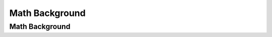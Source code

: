 .. This file is part of the OpenDSA eTextbook project. See
.. http://algoviz.org/OpenDSA for more details.
.. Copyright (c) 2012-2013 by the OpenDSA Project Contributors, and
.. distributed under an MIT open source license.

.. avmetadata::
   :author: Cliff Shaffer

.. slideconf::
   :autoslides: False

===============
Math Background
===============

Math Background
---------------

.. TODO::
   
   | Lesson Plan for Today:
   |    Provide a summary of necessary math background
        (Discrete Math). This will be more than I do in CS3114.
        Need to flesh this material out.
   |    P1 intro: Signficant design discussion

   | Relationship to CSOs:
   |    CSO...

.. slide:: Topics

   | Set concepts and notation
   | Logarithms
   |    To store codes for :math:`n` objects required :math:`\log n`
        bits. :math:`n` bits can represent :math:`2^n` objects
   |    You can cut :math:`n` objects in half :math:`\log n` times
   |    :math:`n = 2^{\log_2 n}`
   | Recursion
   | Induction Proofs
   | Summations
   | Recurrence Relations
   | Estimation


.. slide:: Estimation Techniques

   | Known as "back of the envelope" or "back of the napkin"
     calculation
   |   1. Determine the major parameters that affect the problem.
   |   2. Define an equation that relates the parameters to the
          problem.
   |   3. Select values for the parameters, and apply the equation to
          yield an estimated solution.


.. slide:: Estimation Example

   | How many library bookcasese does it take to store books totalling
     one million pages?

   | Estimate
   |   - Pages/inch
   |   - Feet/shelf
   |   - Shelves/bookcase

